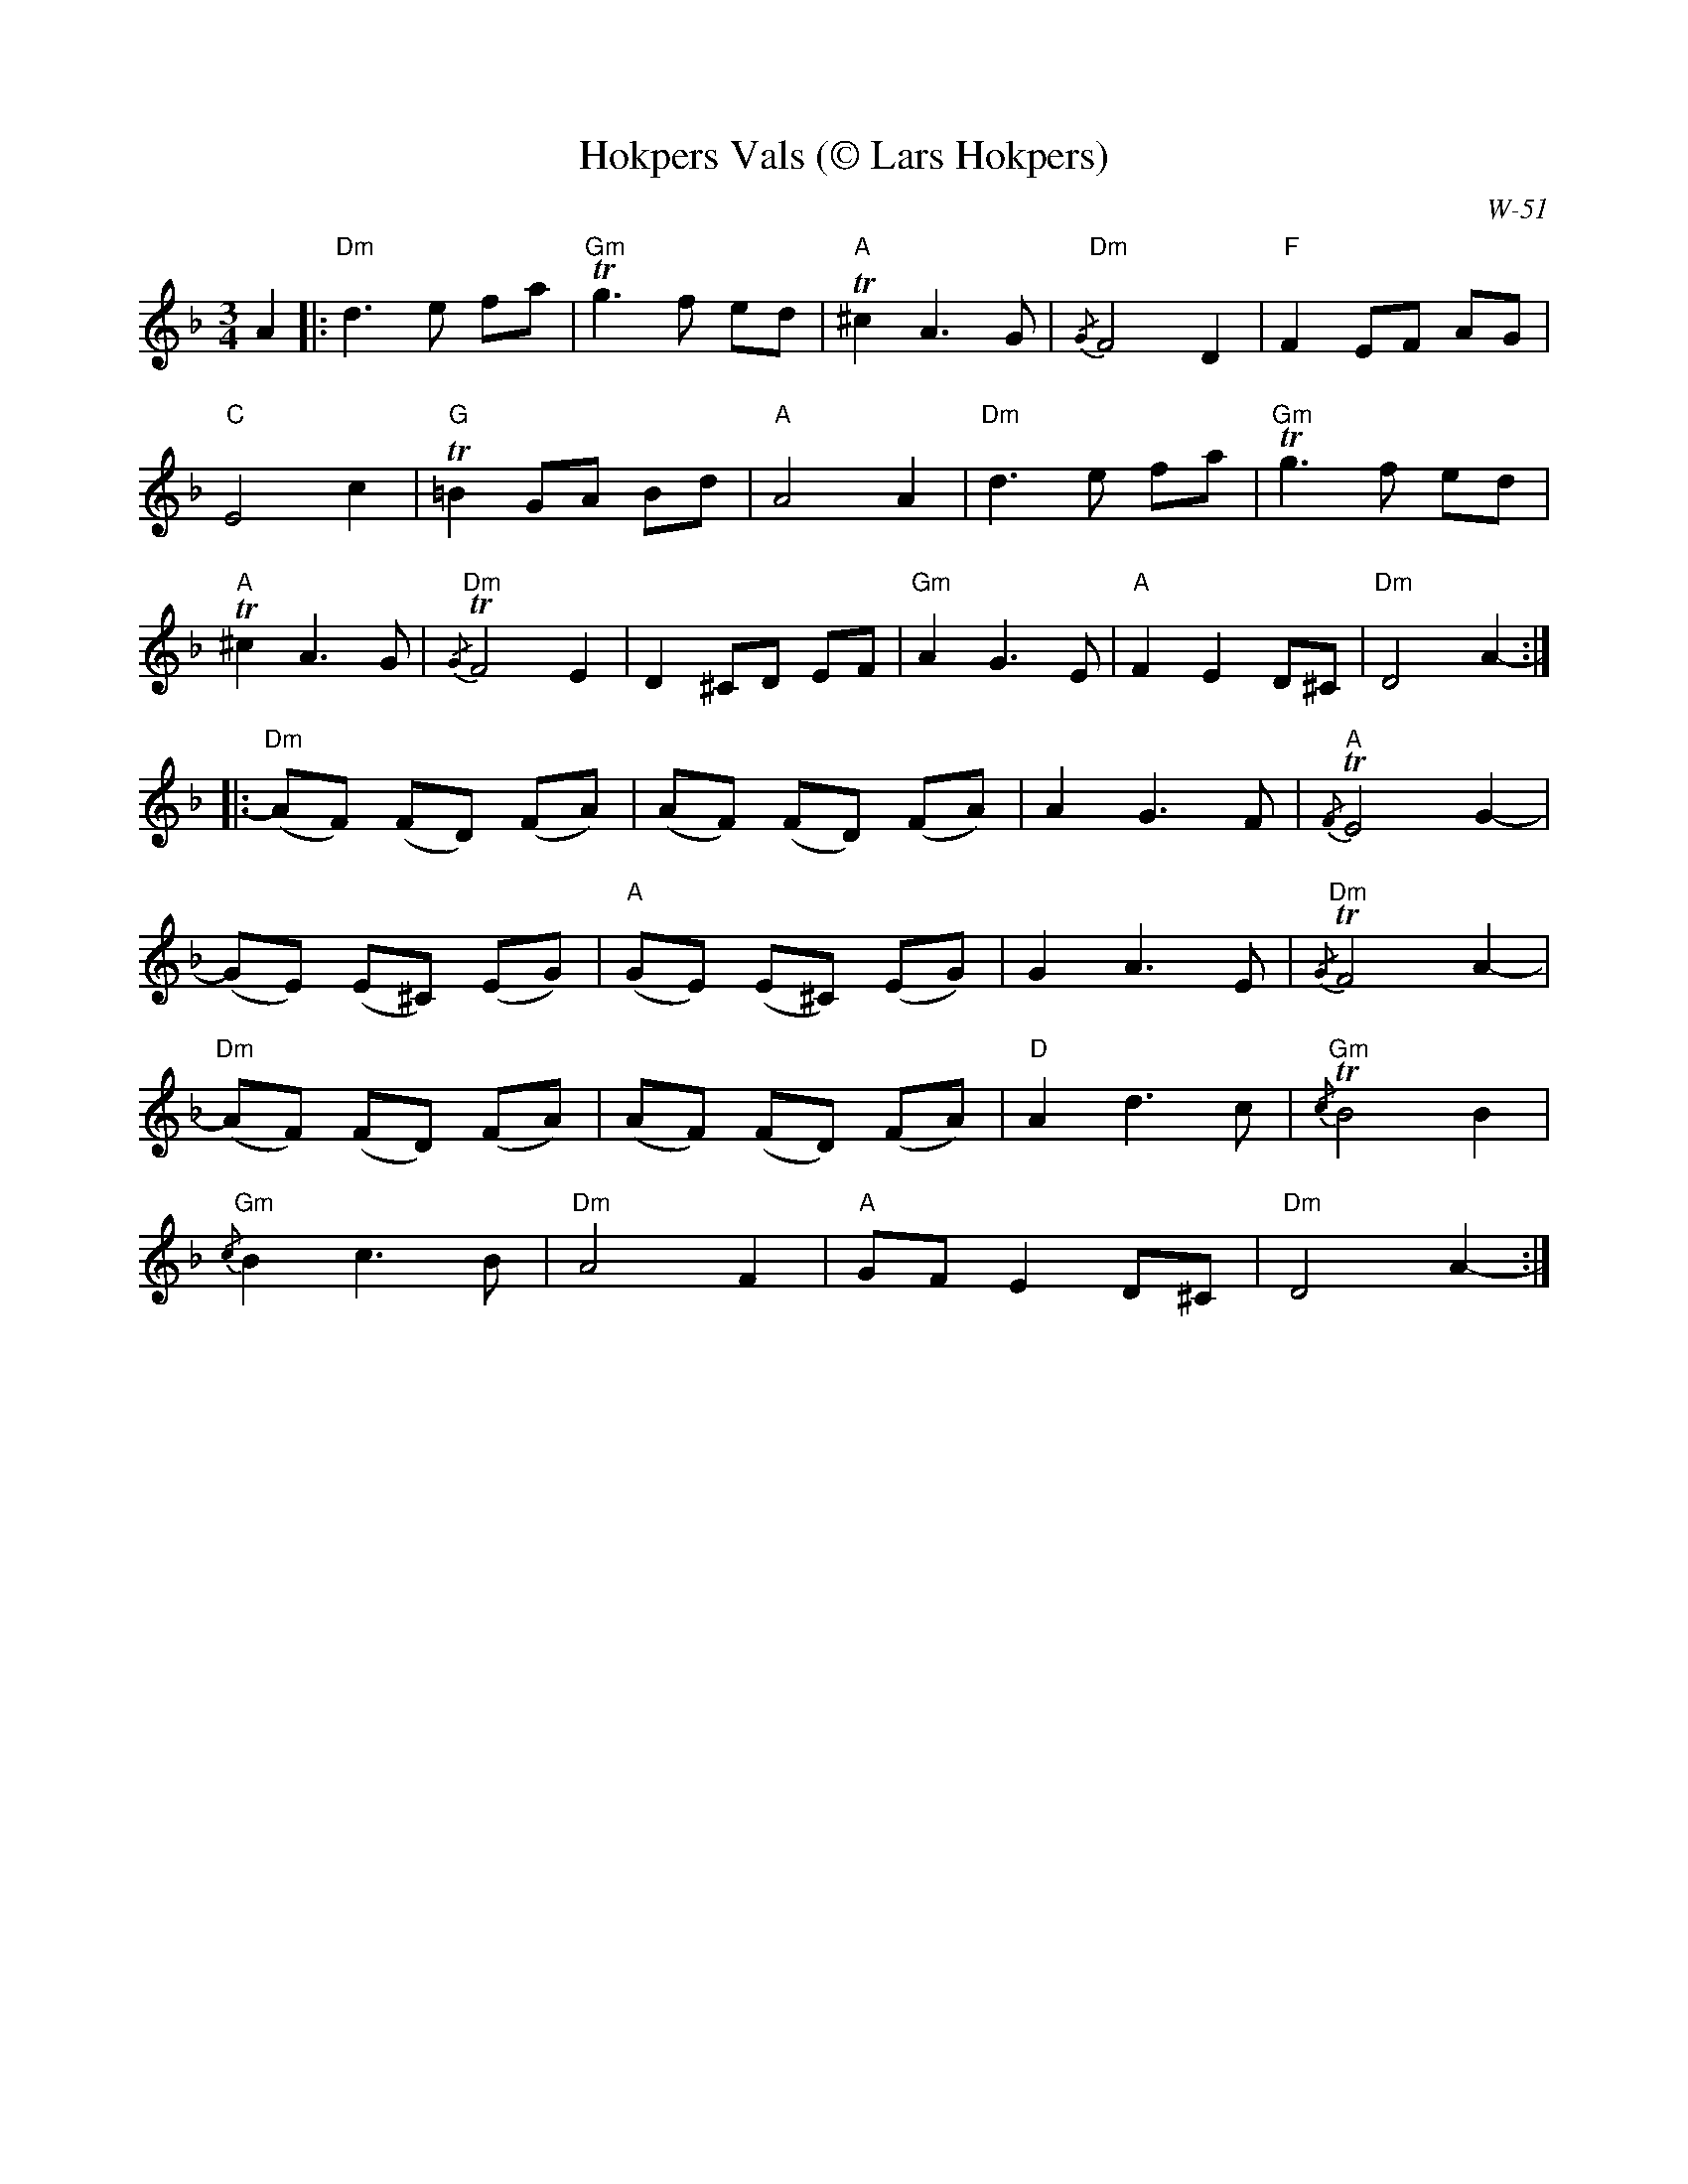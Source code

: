 X:2
T:Hokpers Vals (\251 Lars Hokpers)
C:W-51
M:3/4
L:1/8
K:Dm
A2|:"Dm"d3e fa|"Gm"!trill!g3f ed|"A"!trill!^c2 A3G| "Dm"{/G}F4 D2|"F"F2 EF AG |
"C"E4 c2|"G"!trill!=B2 GA Bd | "A"A4 A2|"Dm"d3e fa|"Gm"!trill!g3f ed|
"A"!trill!^c2 A3G| "Dm"{/G}!trill!F4 E2|D2 ^CD EF|"Gm"A2 G3E|"A"F2 E2 D^C|"Dm"D4 A2-:|
|:"Dm"(AF) (FD) (FA)|(AF) (FD) (FA)| A2 G3F |"A"{/F}!trill!E4 G2-|
(GE) (E^C) (EG)| "A"(GE) (E^C) (EG) |G2 A3E|"Dm"{/G}!trill!F4 A2-|
"Dm"(AF) (FD) (FA)|(AF) (FD) (FA)|"D"A2 d3c| "Gm"{/c}!trill!B4 B2|
"Gm"{/c}B2 c3B|"Dm"A4 F2| "A"GF E2 D^C|"Dm"D4 A2-:|]
